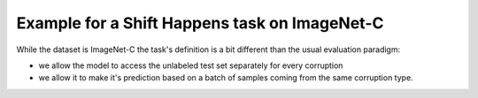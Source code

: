 
Example for a Shift Happens task on ImageNet-C
==============================================

While the dataset is ImageNet-C the task's definition is a bit different than the usual evaluation
paradigm:

- we allow the model to access the unlabeled test set separately for every corruption
- we allow it to make it's prediction based on a batch of samples coming from the same corruption type.

